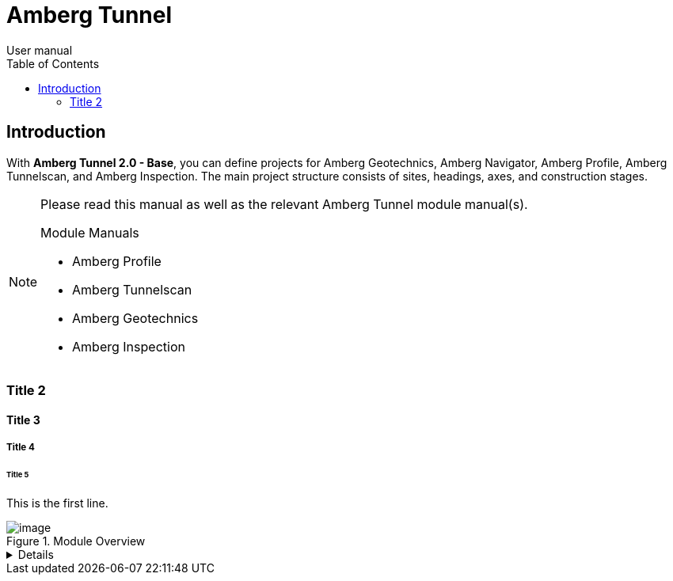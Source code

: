 = Amberg Tunnel
User manual
:toc:
:toc-placement: left
:toclevels: 2
:icons: font

== Introduction

With **Amberg Tunnel 2.0 - Base**, you can define projects for Amberg Geotechnics, Amberg Navigator, Amberg Profile, Amberg Tunnelscan, and Amberg Inspection. The main project structure consists of sites, headings, axes, and construction stages.

[NOTE]
====
Please read this manual as well as the relevant Amberg Tunnel module manual(s).

.Module Manuals
- Amberg Profile
- Amberg Tunnelscan
- Amberg Geotechnics
- Amberg Inspection

====

=== Title 2

==== Title 3

===== Title 4

====== Title 5

This is the first line.

.Module Overview
image::module-overview.png[image]

[%collapsible]
====
This content is only revealed when the user clicks the block title.
This content is only revealed when the user clicks the block title.
This content is only revealed when the user clicks the block title.
This content is only revealed when the user clicks the block title.
====